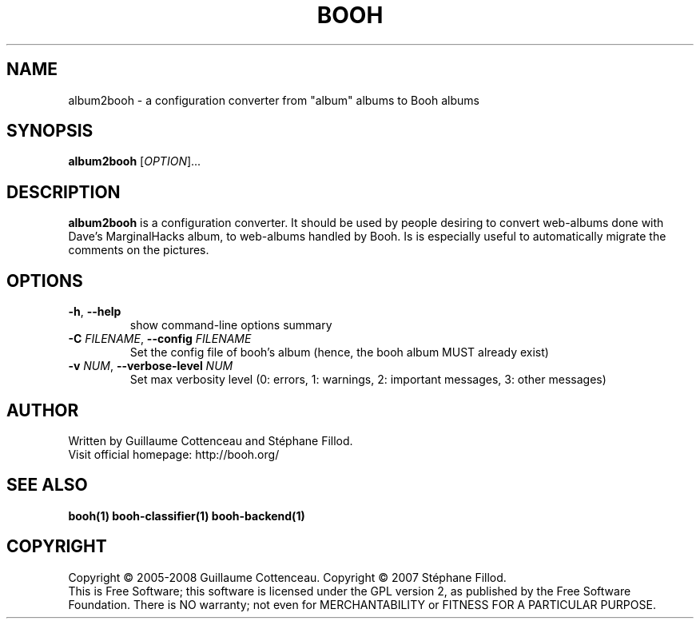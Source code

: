 .\" This program is free software; you can redistribute it and/or modify
.\" it under the terms of the GNU General Public License as published by
.\" the Free Software Foundation; either version 2 of the License, or
.\" (at your option) any later version.
.\"
.\" This program is distributed in the hope that it will be useful,
.\" but WITHOUT ANY WARRANTY; without even the implied warranty of
.\" MERCHANTABILITY or FITNESS FOR A PARTICULAR PURPOSE.  See the
.\" GNU General Public License for more details.
.\"
.\" You should have received a copy of the GNU General Public License
.\" along with this program; if not, write to the Free Software
.\" Foundation, Inc., 59 Temple Place, Suite 330, Boston, MA  02111-1307  USA
.\"

.TH BOOH 1 "August 2008" "BOOH" "The Booh web-album"

.SH NAME
album2booh \- a configuration converter from "album" albums to Booh albums

.SH SYNOPSIS
\fBalbum2booh\fR [\fIOPTION\fR]...

.SH DESCRIPTION
\fBalbum2booh\fR is a configuration converter. It should be
used by people desiring to convert web-albums done with Dave's
MarginalHacks album, to web-albums handled by Booh. Is is
especially useful to automatically migrate the comments on
the pictures.

.SH OPTIONS
.TP
.BR -h , \ --help
show command-line options summary
.TP
\fB-C \fIFILENAME\fR, \fB--config \fIFILENAME\fR
Set the config file of booh's album (hence, the booh album MUST
already exist)
.TP
\fB-v \fINUM\fR, \fB--verbose-level \fINUM\fR
Set max verbosity level (0: errors, 1: warnings, 2: important messages, 3: other messages)

.SH AUTHOR
Written by Guillaume Cottenceau and St\['e]phane Fillod.
.br
Visit official homepage: http://booh.org/

.SH SEE ALSO
.BR booh(1)
.BR booh-classifier(1)
.BR booh-backend(1)

.SH COPYRIGHT
Copyright \(co 2005-2008 Guillaume Cottenceau.
Copyright \(co 2007 St\['e]phane Fillod.
.br
This is Free Software; this software is licensed under the GPL version 2, as published by the Free Software Foundation.
There is NO warranty; not even for MERCHANTABILITY or FITNESS FOR A PARTICULAR PURPOSE.
